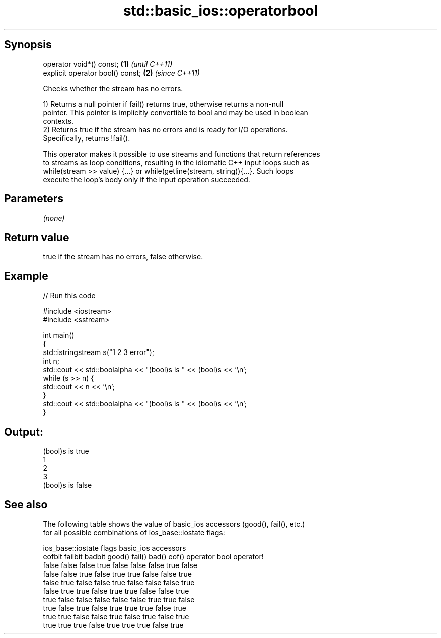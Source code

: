 .TH std::basic_ios::operatorbool 3 "Sep  4 2015" "2.0 | http://cppreference.com" "C++ Standard Libary"
.SH Synopsis
   operator void*() const;         \fB(1)\fP \fI(until C++11)\fP
   explicit operator bool() const; \fB(2)\fP \fI(since C++11)\fP

   Checks whether the stream has no errors.

   1) Returns a null pointer if fail() returns true, otherwise returns a non-null
   pointer. This pointer is implicitly convertible to bool and may be used in boolean
   contexts.
   2) Returns true if the stream has no errors and is ready for I/O operations.
   Specifically, returns !fail().

   This operator makes it possible to use streams and functions that return references
   to streams as loop conditions, resulting in the idiomatic C++ input loops such as
   while(stream >> value) {...} or while(getline(stream, string)){...}. Such loops
   execute the loop's body only if the input operation succeeded.

.SH Parameters

   \fI(none)\fP

.SH Return value

   true if the stream has no errors, false otherwise.

.SH Example

   
// Run this code

 #include <iostream>
 #include <sstream>

 int main()
 {
     std::istringstream s("1 2 3 error");
     int n;
     std::cout << std::boolalpha << "(bool)s is " << (bool)s << '\\n';
     while (s >> n) {
         std::cout << n << '\\n';
     }
     std::cout << std::boolalpha << "(bool)s is " << (bool)s << '\\n';
 }

.SH Output:

 (bool)s is true
 1
 2
 3
 (bool)s is false

.SH See also

   The following table shows the value of basic_ios accessors (good(), fail(), etc.)
   for all possible combinations of ios_base::iostate flags:

        ios_base::iostate flags basic_ios accessors
        eofbit  failbit  badbit good() fail() bad() eof() operator bool operator!
        false   false    false  true   false  false false true          false
        false   false    true   false  true   true  false false         true
        false   true     false  false  true   false false false         true
        false   true     true   false  true   true  false false         true
        true    false    false  false  false  false true  true          false
        true    false    true   false  true   true  true  false         true
        true    true     false  false  true   false true  false         true
        true    true     true   false  true   true  true  false         true
